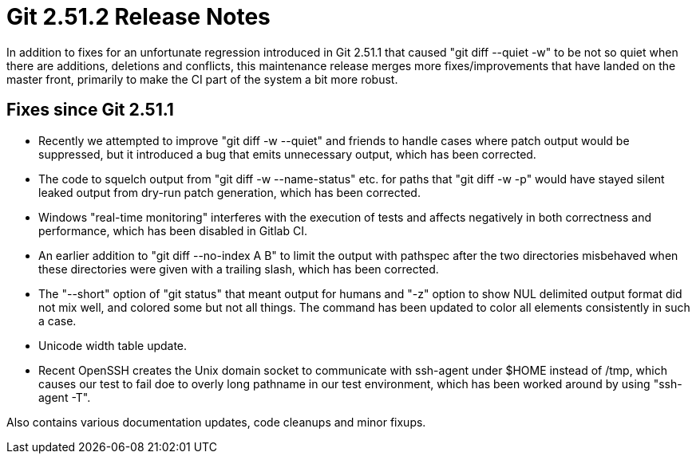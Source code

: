 Git 2.51.2 Release Notes
========================

In addition to fixes for an unfortunate regression introduced in Git
2.51.1 that caused "git diff --quiet -w" to be not so quiet when there
are additions, deletions and conflicts, this maintenance release merges
more fixes/improvements that have landed on the master front, primarily
to make the CI part of the system a bit more robust.


Fixes since Git 2.51.1
----------------------

 * Recently we attempted to improve "git diff -w --quiet" and friends
   to handle cases where patch output would be suppressed, but it
   introduced a bug that emits unnecessary output, which has been
   corrected.

 * The code to squelch output from "git diff -w --name-status"
   etc. for paths that "git diff -w -p" would have stayed silent
   leaked output from dry-run patch generation, which has been
   corrected.

 * Windows "real-time monitoring" interferes with the execution of
   tests and affects negatively in both correctness and performance,
   which has been disabled in Gitlab CI.

 * An earlier addition to "git diff --no-index A B" to limit the
   output with pathspec after the two directories misbehaved when
   these directories were given with a trailing slash, which has been
   corrected.

 * The "--short" option of "git status" that meant output for humans
   and "-z" option to show NUL delimited output format did not mix
   well, and colored some but not all things.  The command has been
   updated to color all elements consistently in such a case.

 * Unicode width table update.

 * Recent OpenSSH creates the Unix domain socket to communicate with
   ssh-agent under $HOME instead of /tmp, which causes our test to
   fail doe to overly long pathname in our test environment, which has
   been worked around by using "ssh-agent -T".

Also contains various documentation updates, code cleanups and minor fixups.
